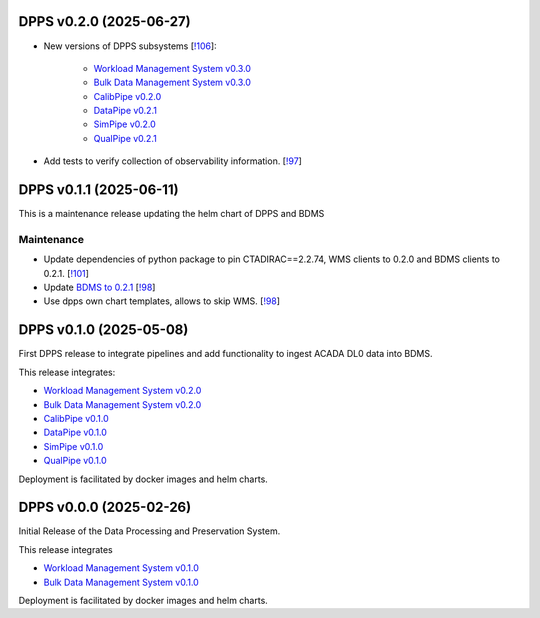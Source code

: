 DPPS v0.2.0 (2025-06-27)
------------------------



- New versions of DPPS subsystems [`!106 <https://gitlab.cta-observatory.org/cta-computing/dpps/dpps/-/merge_requests/106>`__]:

    - `Workload Management System v0.3.0 <http://cta-computing.gitlab-pages.cta-observatory.org/dpps/workload/wms/v0.3.0/>`_
    - `Bulk Data Management System v0.3.0 <http://cta-computing.gitlab-pages.cta-observatory.org/dpps/bdms/bdms/v0.3.0/>`_
    - `CalibPipe v0.2.0 <http://cta-computing.gitlab-pages.cta-observatory.org/dpps/calibrationpipeline/calibpipe/v0.2.0/>`_
    - `DataPipe v0.2.1 <http://cta-computing.gitlab-pages.cta-observatory.org/dpps/datapipe/datapipe/v0.2.1/>`_
    - `SimPipe v0.2.0 <http://cta-computing.gitlab-pages.cta-observatory.org/dpps/simpipe/simpipe/v0.2.0/>`_
    - `QualPipe v0.2.1 <http://cta-computing.gitlab-pages.cta-observatory.org/dpps/qualpipe/qualpipe/v0.2.1/>`_


- Add tests to verify collection of observability information. [`!97 <https://gitlab.cta-observatory.org/cta-computing/dpps/dpps/-/merge_requests/97>`__]

DPPS v0.1.1 (2025-06-11)
------------------------

This is a maintenance release updating the helm chart of DPPS and
BDMS

Maintenance
~~~~~~~~~~~

- Update dependencies of python package to pin CTADIRAC==2.2.74,
  WMS clients to 0.2.0 and BDMS clients to 0.2.1.
  [`!101 <https://gitlab.cta-observatory.org/cta-computing/dpps/dpps/-/merge_requests/101>`__]

- Update `BDMS to 0.2.1 <http://cta-computing.gitlab-pages.cta-observatory.org/dpps/bdms/bdms/latest/changelog.html#bdms-v0-2-1-2025-06-03>`_
  [`!98 <https://gitlab.cta-observatory.org/cta-computing/dpps/dpps/-/merge_requests/98>`__]

- Use dpps own chart templates, allows to skip WMS. [`!98 <https://gitlab.cta-observatory.org/cta-computing/dpps/dpps/-/merge_requests/98>`__]


DPPS v0.1.0 (2025-05-08)
------------------------

First DPPS release to integrate pipelines and add functionality to ingest ACADA DL0 data
into BDMS.

This release integrates:

- `Workload Management System v0.2.0 <http://cta-computing.gitlab-pages.cta-observatory.org/dpps/workload/wms/v0.2.0/>`_
- `Bulk Data Management System v0.2.0 <http://cta-computing.gitlab-pages.cta-observatory.org/dpps/bdms/bdms/v0.2.0/>`_
- `CalibPipe v0.1.0 <http://cta-computing.gitlab-pages.cta-observatory.org/dpps/calibrationpipeline/calibpipe/v0.1.0/>`_
- `DataPipe v0.1.0 <http://cta-computing.gitlab-pages.cta-observatory.org/dpps/datapipe/datapipe/v0.1.0/>`_
- `SimPipe v0.1.0 <http://cta-computing.gitlab-pages.cta-observatory.org/dpps/simpipe/simpipe/v0.1.0/>`_
- `QualPipe v0.1.0 <http://cta-computing.gitlab-pages.cta-observatory.org/dpps/qualpipe/qualpipe/v0.1.0/>`_


Deployment is facilitated by docker images and helm charts.


DPPS v0.0.0 (2025-02-26)
------------------------

Initial Release of the Data Processing and Preservation System.

This release integrates

- `Workload Management System v0.1.0 <http://cta-computing.gitlab-pages.cta-observatory.org/dpps/workload/wms/v0.1.0/>`_
- `Bulk Data Management System v0.1.0 <http://cta-computing.gitlab-pages.cta-observatory.org/dpps/bdms/bdms/v0.1.0/>`_

Deployment is facilitated by docker images and helm charts.
